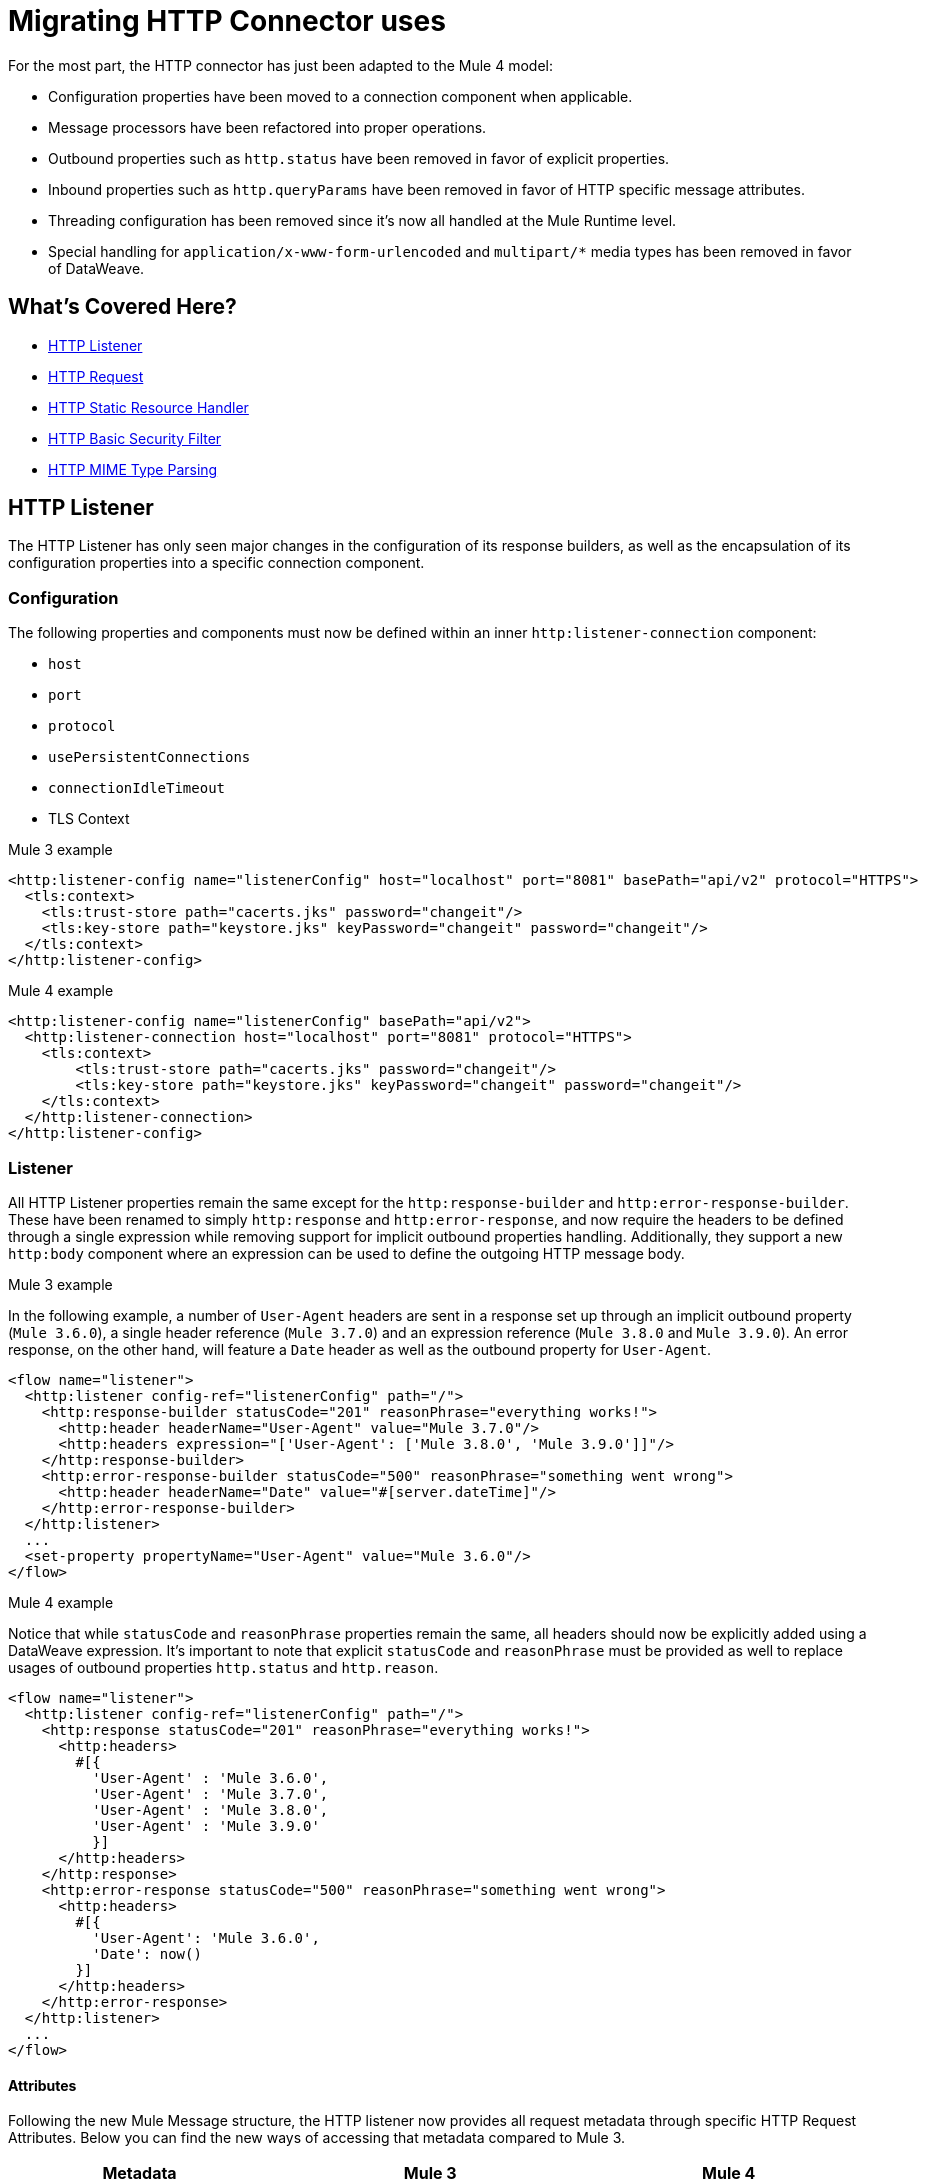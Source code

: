 // sme: afelisatti, author: afelisatti
= Migrating HTTP Connector uses

For the most part, the HTTP connector has just been adapted to the Mule 4 model:

* Configuration properties have been moved to a connection component when applicable.
* Message processors have been refactored into proper operations.
* Outbound properties such as `http.status` have been removed in favor of explicit properties.
* Inbound properties such as `http.queryParams` have been removed in favor of HTTP specific message attributes.
* Threading configuration has been removed since it's now all handled at the Mule Runtime level.
* Special handling for `application/x-www-form-urlencoded` and `multipart/*` media types has been removed in favor of DataWeave.

== What's Covered Here?

* <<http_listener>>
* <<http-request>>
* <<http-static-resource>>
* <<http-basic-authentication>>
* <<http-mime-types>>

[[http_listener]]
== HTTP Listener

The HTTP Listener has only seen major changes in the configuration of its response
builders, as well as the encapsulation of its configuration properties into a specific
connection component.

=== Configuration

The following properties and components must now be defined within an inner `http:listener-connection`
component:

* `host`
* `port`
* `protocol`
* `usePersistentConnections`
* `connectionIdleTimeout`
* TLS Context

.Mule 3 example
[source,xml,linenums]
----
<http:listener-config name="listenerConfig" host="localhost" port="8081" basePath="api/v2" protocol="HTTPS">
  <tls:context>
    <tls:trust-store path="cacerts.jks" password="changeit"/>
    <tls:key-store path="keystore.jks" keyPassword="changeit" password="changeit"/>
  </tls:context>
</http:listener-config>
----

.Mule 4 example
[source,xml,linenums]
----
<http:listener-config name="listenerConfig" basePath="api/v2">
  <http:listener-connection host="localhost" port="8081" protocol="HTTPS">
    <tls:context>
        <tls:trust-store path="cacerts.jks" password="changeit"/>
        <tls:key-store path="keystore.jks" keyPassword="changeit" password="changeit"/>
    </tls:context>
  </http:listener-connection>
</http:listener-config>
----

=== Listener

All HTTP Listener properties remain the same except for the `http:response-builder`
and `http:error-response-builder`. These have been renamed to simply `http:response`
and `http:error-response`, and now require the headers to be defined through a single
expression while removing support for implicit outbound properties handling. Additionally,
they support a new `http:body` component where an expression can be used to define the
outgoing HTTP message body.

.Mule 3 example
In the following example, a number of `User-Agent` headers are sent in a response
set up through an implicit outbound property (`Mule 3.6.0`), a single header reference
(`Mule 3.7.0`) and an expression reference (`Mule 3.8.0` and `Mule 3.9.0`). An error
response, on the other hand, will feature a `Date` header as well as the outbound
property for `User-Agent`.
[source,xml,linenums]
----
<flow name="listener">
  <http:listener config-ref="listenerConfig" path="/">
    <http:response-builder statusCode="201" reasonPhrase="everything works!">
      <http:header headerName="User-Agent" value="Mule 3.7.0"/>
      <http:headers expression="['User-Agent': ['Mule 3.8.0', 'Mule 3.9.0']]"/>
    </http:response-builder>
    <http:error-response-builder statusCode="500" reasonPhrase="something went wrong">
      <http:header headerName="Date" value="#[server.dateTime]"/>
    </http:error-response-builder>
  </http:listener>
  ...
  <set-property propertyName="User-Agent" value="Mule 3.6.0"/>
</flow>
----

.Mule 4 example
Notice that while `statusCode` and `reasonPhrase` properties remain the same, all
headers should now be explicitly added using a DataWeave expression. It's important
to note that explicit `statusCode` and `reasonPhrase` must be provided as well to
replace usages of outbound properties `http.status` and `http.reason`.
[source,xml,linenums]
----
<flow name="listener">
  <http:listener config-ref="listenerConfig" path="/">
    <http:response statusCode="201" reasonPhrase="everything works!">
      <http:headers>
        #[{
          'User-Agent' : 'Mule 3.6.0',
          'User-Agent' : 'Mule 3.7.0',
          'User-Agent' : 'Mule 3.8.0',
          'User-Agent' : 'Mule 3.9.0'
          }]
      </http:headers>
    </http:response>
    <http:error-response statusCode="500" reasonPhrase="something went wrong">
      <http:headers>
        #[{
          'User-Agent': 'Mule 3.6.0',
          'Date': now()
        }]
      </http:headers>
    </http:error-response>
  </http:listener>
  ...
</flow>
----

==== Attributes
Following the new Mule Message structure, the HTTP listener now provides all request
metadata through specific HTTP Request Attributes. Below you can find the new ways
of accessing that metadata compared to Mule 3.

[%header,cols=“10%,50%,40%”]
|===
|Metadata|Mule 3 | Mule 4

|Method
|#[inboundProperties.'http.method']
|#[attributes.method]

|Path
|#[inboundProperties.'http.listener.path']
|#[attributes.listenerPath]

|Relative Path
|#[inboundProperties.'http.relative.path']
|#[attributes.relativePath]

|Request URI
|#[inboundProperties.'http.request.uri']
|#[attributes.requestUri]

|Query String
|#[inboundProperties.'http.query.string']
|#[attributes.queryString]

|Query Parameters
|#[inboundProperties.'http.query.params']
|#[attributes.queryParams]

|URI Parameters
|#[inboundProperties.'http.uri.params']
|#[attributes.uriParams]

|Version
|#[inboundProperties.'http.version']
|#[attributes.version]

|Scheme
|#[inboundProperties.'http.scheme']
|#[attributes.scheme]

|Headers
|#[inboundProperties]
|#[attributes.headers]

|Remote Address
|#[inboundProperties.'http.remote.address']
|#[attributes.remoteAddress]

|Client Certificate
|#[inboundProperties.'http.client.cert']
|#[attributes.clientCertificate]
|===

Notice that while the HTTP headers were mapped directly into inbound properties,
now they have an exclusive object. Below you can find an example of how to obtain
a header:

* Mule 3: `#[inboundProperties.'host']`
* Mule 4: `#[attributes.headers.'host']`

[[http-request]]
== HTTP Request

Like the HTTP listener, most changes in the HTTP request operation regard the encapsulation of configuration
properties within a connection component and the request building process.

=== Configuration

The following properties and components must now be defined within an inner `http:request-connection`
component:

* `host`
* `port`
* `protocol`
* `usePersistentConnections`
* `maxConnections`
* `connectionIdleTimeout`
* `streamResponse`
* `responseBufferSize`
* HTTP Authentication
* HTTP Proxy
* TLS Context
* TCP Client Socket Properties

.Mule 3 example
[source,xml,linenums]
----
<http:request-config name="requestConfig" host="localhost" port="8081" protocol="HTTPS" enableCookies="false">
  <tls:context>
    <tls:trust-store path="trustStore" password="changeit"/>
    <tls:key-store path="clientKeystore" keyPassword="changeit" password="changeit"/>
  </tls:context>
</http:request-config>
----

.Mule 4 example
[source,xml,linenums]
----
<http:request-config name="requestConfig" enableCookies="false">
  <http:request-connection host="localhost" port="8081" protocol="HTTPS">
    <tls:context>
      <tls:trust-store path="trustStore" password="changeit"/>
      <tls:key-store path="clientKeystore" keyPassword="changeit" password="changeit"/>
    </tls:context>
  </http:request-connection>
</http:request-config>
----

==== HTTP Authentication
In addition to now belonging in the `http:request-connection` component, the HTTP
authentication configuration must be placed within an `http:authentication` component.
This applies to all authentication types supported: basic, digest, NTLM and OAuth2.

.Mule 3 example
[source,xml,linenums]
----
<http:request-config name="basicConfig" host="localhost" port="8081">
  <http:basic-authentication username="#[flowVars.user]" password="#[flowVars.password]" preemptive="#[flowVars.preemptive]" />
</http:request-config>
----

.Mule 4 example
[source,xml,linenums]
----
<http:request-config name="basicConfig">
  <http:request-connection host="localhost" port="8081">
    <http:authentication>
      <http:basic-authentication username="#[vars.user]" password="#[vars.password]" preemptive="#[vars.preemptive]" />
    </http:authentication>
  </http:request-connection>
</http:request-config>
----

==== HTTP Proxy
Just like the HTTP Authentication component, configuring an HTTP proxy now requires
a wrapping `http:proxy-config` component, for all kinds of proxies.

.Mule 3 example
[source,xml,linenums]
----
<http:request-config name="proxyConfig" host="localhost" port="8081" basePath="basePath">
  <http:proxy host="localhost" port="8082" username="cniehaus" password="324B21" />
</http:request-config>
----

.Mule 4 example
[source,xml,linenums]
----
<http:request-config name="proxyConfig" basePath="basePath">
  <http:request-connection host="localhost" port="8081">
    <http:proxy-config>
      <http:proxy host="localhost" port="8082" username="cniehaus" password="324B21" />
    </http:proxy-config>
  </http:request-connection>
</http:request-config>
----

==== TCP Client Socket Properties
In Mule 3, TCP client socket properties were defined based in the TCP transport
which has been replaced in Mule 4 by the Sockets Connector, so now that is required
to configure the properties. Additionally, the properties must be wrapped in an
`http:client-socket-properties` component.

.Mule 3 example
[source,xml,linenums]
----
<http:request-config name="tcpConfig" host="localhost" port="8081" >
    <tcp:client-socket-properties connectionTimeout="1000" keepAlive="true"
                                  receiveBufferSize="1024" sendBufferSize="1024"
                                  sendTcpNoDelay="true" timeout="1000" linger="1000" />
</http:request-config>
----

.Mule 4 example
[source,xml,linenums]
----
<http:request-config name="tcpConfig">
  <http:request-connection host="localhost" port="8081">
    <http:client-socket-properties>
        <sockets:tcp-client-socket-properties connectionTimeout="1000" keepAlive="true"
                                              receiveBufferSize="1024" sendBufferSize="1024"
                                              sendTcpNoDelay="true" clientTimeout="1000" linger="1000" />
    </http:client-socket-properties>
  </http:request-connection>
</http:request-config>
----

=== Request

All HTTP request properties remain the same except for the `source` which has between
replaced by an `http:body` component supporting expressions and transformations and
the `http:request-builder` which has been removed. Headers, query and URI parameters
should now be defined explicitly through DataWeave expressions.

.Mule 3 example
[source,xml,linenums]
----
<flow name="request">
  ...
  <set-property propertyName="Host" value="www.example.com"/>
  <http:request config-ref="requestConfig" path="song/{id}" method="GET" source="#[flowVars.customSource]">
    <http:request-builder>
      <http:header headerName="Transfer-Encoding" value="chunked" />
      <http:uri-param paramName="id" value="#[flowVars.songId]" />
      <http:query-params expression="#[flowVars.params]" />
    </http:request-builder>
  </http:request>
  ...
</flow>
----

.Mule 4 example
[source,xml,linenums]
----
<flow name="request">
  ...
  <http:request config-ref="requestConfig" path="song/{id}" method="GET">
    <http:body>
      #[vars.customSource]
    </http:body>
    <http:headers>
      #[{
        'Host': 'www.example.com'
        'Transfer-Encoding' : 'chunked'
      }]
    </http:headers>
    <http:uri-params>
      #[{ 'id' : vars.songId }]
    </http:uri-params>
    <http:query-params>
      #[vars.params]
    </http:query-params>
  </http:request>
  ...
</flow>
----

==== Attributes

Like the HTTP Listener , the HTTP request now provides all response metadata through
specific HTTP Response Attributes. Below you can find the new ways of accessing that
metadata compared to Mule 3.

[%header,cols=“10%,50%,40%”]
|===
|Metadata|Mule 3 | Mule 4

|Status Code
|#[inboundProperties.'http.status']
|#[attributes.statusCode]

|Reason Phrase
|#[inboundProperties.'http.reason']
|#[attributes.reasonPhrase]

|Headers
|#[inboundProperties]
|#[attributes.headers]
|===

Notice that headers are treated just like in the HTTP Listener.

[[http-static-resource]]
== HTTP Static Resource Handler

The HTTP Static Resource Handler has been adapted to Mule 4's operation model and
renamed to `http:load-static-resource`. The `resourceBase` property has also been
renamed to `resourceBasePath`.

.Mule 3 example
[source,xml,linenums]
----
<flow name="main-http-root">
  <http:listener config-ref="listenerConfig" path="*"/>
  <http:static-resource-handler resourceBase="site" defaultFile="index.html"/>
</flow>
----

.Mule 4 example
[source,xml,linenums]
----
<flow name="main-http-root">
  <http:listener config-ref="listenerConfig" path="*"/>
  <http:load-static-resource resourceBasePath="site" defaultFile="index.html" />
</flow>
----

Though this operation is only meant to be used with an HTTP Listener source, we've
also introduced an `attributes` property where you can reference the HTTP request
attributes of the listener and thus use the operation in any point of the flow.

[[http-basic-authentication]]
== HTTP Basic Security Filter

The HTTP Basic Security Filter has not been changed except to support DataWeave as
a source for the `securityProviders` property and the introduction of an `attributes`
property where you can reference the HTTP request attributes of the listener and
thus use the operation in any point of the flow, just like the HTTP load static
resource operation.

.Mule 3 example
[source,xml,linenums]
----
<flow name="listenerBasicAuth">
  <http:listener config-ref="listenerConfigBasicAuth" path="/basic" />
  <http:basic-security-filter realm="mule-realm" securityProviders="provider1,provider2"/>
  <set-payload value="Ok"/>
</flow>
----

.Mule 4 example
[source,xml,linenums]
----
<flow name="listenerBasicAuth">
  <http:listener config-ref="listenerConfigBasicAuth" path="/basic"/>
  <http:basic-security-filter realm="mule-realm" securityProviders="#['provider1', 'provider2']"/>
  <set-payload value="Ok"/>
</flow>
----

[[http-mime-types]]
== HTTP MIME Type Parsing
The HTTP connector in Mule 3 featured options to parse requests and responses when
bodies of type `application/x-www-form-urlencoded` or `multipart/form-data` (and
other subtypes) were received. When the parsed objects where encountered on outbound
requests and responses, they were transformed back into those types of bodies for
consistency.
However, since DataWeave 2.0 now handles those MIME types, in Mule 4 HTTP parsing
has been removed and HTTP components always provide and require binary data streams.
Below you can find details on how to migrate uses of the formerly parsed types.

==== application/x-www-form-urlencoded
In Mule 3, a `Map` payload was used as a counterpart of `application/x-www-form-urlencoded`
content. For outbound traffic that meant that if a `Map` payload was present then
each key-value pair would be use to generate an `application/x-www-form-urlencoded`
body. For inbound traffic it meant that each key-value pair of that body would be
put in a `Map`.

Now, DataWeave can read and write `application/x-www-form-urlencoded` content,
making it easier and more consistent to work with different MIME types in HTTP.

.Mule 3 example
In this example, a payload of `song=Snow+Poems&artist=TQP` is sent and returned
featuring an ID with which it was saved: `song=Snow+Poems&artist=TQP&id=49`.
[source,xml,linenums]
----
<flow name="urlForm">
  <set-payload value="#[{'song': 'Snow Poems', 'artist' : 'TQP'}]"/>
  <http:request config-ref="config" path="song" method="POST" />
  <set-payload value="#[payload.id]"/>
</flow>
----

.Mule 4 example
Notice that the syntax for reading the content remains the same except that now
we must indicate an output type since we are actually transforming data.
[source,xml,linenums]
----
<flow name="urlForm">
  ...
  <http:request config-ref="config" path="song" method="POST">
    <http:body>
      #[
      %dw 2.0
      output application/x-www-form-urlencoded
      ---
      {
        song: "Snow Poems",
        artist: "TQP"
      }]
    </http:body>
  </http:request>
  <set-payload value="#[output text/plain --- payload.id]"/>
  ...
</flow>
----

Several values for a key can be added, just keep in mind accessing that data requires
using the star selector to get the collection of all associated values: `#[payload.*artist]`
would return a list with `David Bowie` and `Queen` for the song `Under Pressure`,
for example.

[[http_multipart]]
==== multipart/*

Mule Message attachments were used in Mule 3 as a counterpart of multipart content.
For outbound traffic that meant that if attachments were present then those would
be use as parts of a `multipart/form-data` body. For inbound traffic it meant that
each part of that body would be mapped to a Mule Message attachment.

In Mule 4, Mule Message attachments no longer exist. Instead, you can read and write
multipart content through DataWeave as you would with JSON or XML content.

.Mule 3 example
In this example, a `multipart/form-data` body is received featuring 2 JSON parts,
an order and a partner who has generated it. After logging the partner name, the order
ID is saved to generate a `multipart/form-data` response featuring a simple message
acknowledging the order and a PDF receipt generated for it.
[source,xml,linenums]
----
<flow name="parts">
  <http:listener config-ref="listenerConfig" path="orders"/>
  <set-variable variableName="partner" value="#[message.inboundAttachments.partner.dataSource.inputStream]" mimeType="application/json"/>
  <dw:transform-message>
    <dw:set-variable variableName="partnerName"><![CDATA[
      %dw 1.0
      %output application/java
      ---
      flowVars.partner.name
    ]]></dw:set-variable>
  </dw:transform-message>
  <logger message="Received order from #[flowVars.partnerName]." level="INFO"/>
  <set-payload value="#[message.inboundAttachments.order.dataSource.inputStream]" mimeType="application/json"/>
  <dw:transform-message>
    <dw:set-variable variableName="orderId"><![CDATA[
      %dw 1.0
      %output application/java
      ---
      payload.id
    ]]></dw:set-variable>
  </dw:transform-message>
  <!-- Generate PDF receipt -->
  <set-attachment attachmentName="order" value="#['Order ' + flowVars.orderId +' received. Receipt available.']" contentType="text/plain"/>
  <set-attachment attachmentName="receipt" value="#[payload]" contentType="application/pdf"/>
</flow>
----

.Mule 4 example
All the complexity of handling the attachments is now gone and we just access the
parts by name using the `content` keyword. The multipart response is generated
in the HTTP response body using DataWeave, where you can easily customize headers.
[source,xml,linenums]
----
<flow name="parts">
  <http:listener config-ref="listenerConfig" path="orders">
    <http:response>
      <http:body><![CDATA[
      #[
      %dw 2.0
      output multipart/form-data
      ---
      {
        parts : {
          order : {
            headers : {
              "Content-Type": "text/plain"
            },
            content : "Order " ++ vars.orderId ++ " received. Receipt available."
          },
          receipt : {
            headers : {
              "Content-Disposition" : {
                "name" : "receipt",
                "filename": "receipt.pdf"
              },
              "Content-Type" : payload.^mimeType
            },
            content : payload
          }
        }
      }]
    ]]></http:body>
    </http:response>
  </http:listener>
  <logger message="#[output text/plain --- 'Received order from ' ++ payload.parts.partner.content.name]"/>
  <set-variable variableName="orderId" value="#[output text/plain --- payload.parts.order.content.id]"/>
  <!-- Generate PDF receipt -->
</flow>
----

== See Also

link:migration-examples[Migration Examples]

link:migration-patterns[Migration Patterns]

link:migration-core[Migrating Components]
